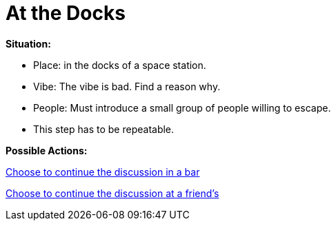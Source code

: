 = At the Docks

*Situation:*

* Place: in the docks of a space station.
* Vibe: The vibe is bad. Find a reason why.
* People: Must introduce a small group of people willing to escape.
* This step has to be repeatable.

*Possible Actions:*

link:1_bar.html[Choose to continue the discussion in a bar]

link:1_friends.html[Choose to continue the discussion at a friend's]